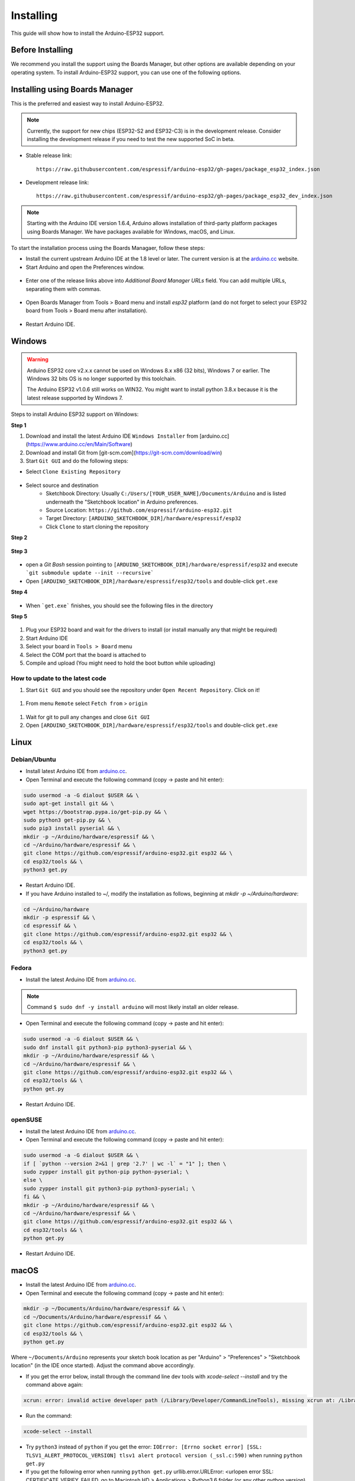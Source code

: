 ##########
Installing
##########

This guide will show how to install the Arduino-ESP32 support.

Before Installing
-----------------

We recommend you install the support using the Boards Manager, but other options are available depending on your operating system. 
To install Arduino-ESP32 support, you can use one of the following options.

Installing using Boards Manager
-------------------------------

This is the preferred and easiest way to install Arduino-ESP32.

.. note::
   Currently, the support for new chips (ESP32-S2 and ESP32-C3) is in the development release. Consider installing the development release if you need to test the new supported SoC in beta.

- Stable release link::

   https://raw.githubusercontent.com/espressif/arduino-esp32/gh-pages/package_esp32_index.json

- Development release link::

   https://raw.githubusercontent.com/espressif/arduino-esp32/gh-pages/package_esp32_dev_index.json


.. note::
   Starting with the Arduino IDE version 1.6.4, Arduino allows installation of third-party platform 
   packages using Boards Manager. We have packages available for Windows, macOS, and Linux.

To start the installation process using the Boards Managaer, follow these steps:

-  Install the current upstream Arduino IDE at the 1.8 level or later. The current version is at the `arduino.cc`_ website.

-  Start Arduino and open the Preferences window.

.. figure:: _static/install_guide_preferences.png
   :align: center
   :width: 600
   :figclass: align-center

-  Enter one of the release links above into *Additional Board Manager URLs* field. You can add multiple URLs, separating them with commas.

.. figure:: _static/install_guide_boards_manager_url.png
   :align: center
   :width: 600
   :figclass: align-center

-  Open Boards Manager from Tools > Board menu and install *esp32* platform (and do not forget to select your ESP32 board from Tools > Board menu after installation).

.. figure:: _static/install_guide_boards_manager_esp32.png
   :align: center
   :width: 600
   :figclass: align-center

- Restart Arduino IDE.

Windows
-------

.. warning:: Arduino ESP32 core v2.x.x cannot be used on Windows 8.x x86 (32 bits), Windows 7 or earlier. The Windows 32 bits OS is no longer supported by this toolchain.

   The Arduino ESP32 v1.0.6 still works on WIN32. You might want to install python 3.8.x because it is the latest release supported by Windows 7.

Steps to install Arduino ESP32 support on Windows:

**Step 1**

1. Download and install the latest Arduino IDE ``Windows Installer`` from [arduino.cc](https://www.arduino.cc/en/Main/Software)
2. Download and install Git from [git-scm.com](https://git-scm.com/download/win)
3. Start ``Git GUI`` and do the following steps:

- Select ``Clone Existing Repository``

.. figure:: _static/win-gui-1.png
   :align: center
   :width: 600
   :figclass: align-center

- Select source and destination
   - Sketchbook Directory: Usually ``C:/Users/[YOUR_USER_NAME]/Documents/Arduino`` and is listed underneath the "Sketchbook location" in Arduino preferences.
   - Source Location: ``https://github.com/espressif/arduino-esp32.git``
   - Target Directory: ``[ARDUINO_SKETCHBOOK_DIR]/hardware/espressif/esp32``
   - Click ``Clone`` to start cloning the repository

**Step 2**

.. figure:: _static/win-gui-2.png
   :align: center
   :figclass: align-center

**Step 3**

.. figure:: _static/win-gui-3.png
   :align: center
   :figclass: align-center

- open a `Git Bash` session pointing to ``[ARDUINO_SKETCHBOOK_DIR]/hardware/espressif/esp32`` and execute ```git submodule update --init --recursive``` 
- Open ``[ARDUINO_SKETCHBOOK_DIR]/hardware/espressif/esp32/tools`` and double-click ``get.exe``

**Step 4**

.. figure:: _static/win-gui-4.png
   :align: center
   :figclass: align-center

- When ```get.exe``` finishes, you should see the following files in the directory

**Step 5**

.. figure:: _static/win-gui-5.png
   :align: center
   :figclass: align-center

1. Plug your ESP32 board and wait for the drivers to install (or install manually any that might be required)
2. Start Arduino IDE
3. Select your board in ``Tools > Board`` menu
4. Select the COM port that the board is attached to
5. Compile and upload (You might need to hold the boot button while uploading)

.. figure:: _static/arduino-ide.png
   :align: center
   :figclass: align-center

How to update to the latest code
********************************

1. Start ``Git GUI`` and you should see the repository under ``Open Recent Repository``. Click on it!

.. figure:: _static/win-gui-update-1.png
   :align: center
   :figclass: align-center

1. From menu ``Remote`` select ``Fetch from`` > ``origin``

.. figure:: _static/win-gui-update-2.png
   :align: center
   :figclass: align-center

1. Wait for git to pull any changes and close ``Git GUI``
2. Open ``[ARDUINO_SKETCHBOOK_DIR]/hardware/espressif/esp32/tools`` and double-click ``get.exe``

.. figure:: _static/win-gui-4.png
   :align: center
   :figclass: align-center

Linux
-----

Debian/Ubuntu
*************

- Install latest Arduino IDE from `arduino.cc`_.

- Open Terminal and execute the following command (copy -> paste and hit enter):

.. code-block:: bash

   sudo usermod -a -G dialout $USER && \
   sudo apt-get install git && \
   wget https://bootstrap.pypa.io/get-pip.py && \
   sudo python3 get-pip.py && \
   sudo pip3 install pyserial && \
   mkdir -p ~/Arduino/hardware/espressif && \
   cd ~/Arduino/hardware/espressif && \
   git clone https://github.com/espressif/arduino-esp32.git esp32 && \
   cd esp32/tools && \
   python3 get.py

- Restart Arduino IDE.

- If you have Arduino installed to ~/, modify the installation as follows, beginning at `mkdir -p ~/Arduino/hardware`:

.. code-block:: bash

   cd ~/Arduino/hardware
   mkdir -p espressif && \
   cd espressif && \
   git clone https://github.com/espressif/arduino-esp32.git esp32 && \
   cd esp32/tools && \
   python3 get.py

Fedora
******

- Install the latest Arduino IDE from `arduino.cc`_.

.. note::
   Command ``$ sudo dnf -y install arduino`` will most likely install an older release.

- Open Terminal and execute the following command (copy -> paste and hit enter):

.. code-block:: bash

   sudo usermod -a -G dialout $USER && \
   sudo dnf install git python3-pip python3-pyserial && \
   mkdir -p ~/Arduino/hardware/espressif && \
   cd ~/Arduino/hardware/espressif && \
   git clone https://github.com/espressif/arduino-esp32.git esp32 && \
   cd esp32/tools && \
   python get.py

- Restart Arduino IDE.

openSUSE
********

- Install the latest Arduino IDE from `arduino.cc`_.

- Open Terminal and execute the following command (copy -> paste and hit enter):

.. code-block:: bash

   sudo usermod -a -G dialout $USER && \
   if [ `python --version 2>&1 | grep '2.7' | wc -l` = "1" ]; then \
   sudo zypper install git python-pip python-pyserial; \
   else \
   sudo zypper install git python3-pip python3-pyserial; \
   fi && \
   mkdir -p ~/Arduino/hardware/espressif && \
   cd ~/Arduino/hardware/espressif && \
   git clone https://github.com/espressif/arduino-esp32.git esp32 && \
   cd esp32/tools && \
   python get.py

- Restart Arduino IDE.

macOS
-----

- Install the latest Arduino IDE from `arduino.cc`_.

- Open Terminal and execute the following command (copy -> paste and hit enter):

.. code-block:: bash

   mkdir -p ~/Documents/Arduino/hardware/espressif && \
   cd ~/Documents/Arduino/hardware/espressif && \
   git clone https://github.com/espressif/arduino-esp32.git esp32 && \
   cd esp32/tools && \
   python get.py 

Where ``~/Documents/Arduino`` represents your sketch book location as per "Arduino" > "Preferences" > "Sketchbook location" (in the IDE once started). Adjust the command above accordingly.

- If you get the error below, install through the command line dev tools with `xcode-select --install` and try the command above again:

.. code-block:: bash

   xcrun: error: invalid active developer path (/Library/Developer/CommandLineTools), missing xcrun at: /Library/Developer/CommandLineTools/usr/bin/xcrun

- Run the command:

.. code-block:: bash

   xcode-select --install

- Try ``python3`` instead of ``python`` if you get the error: ``IOError: [Errno socket error] [SSL: TLSV1_ALERT_PROTOCOL_VERSION] tlsv1 alert protocol version (_ssl.c:590)`` when running ``python get.py``

- If you get the following error when running ``python get.py`` urllib.error.URLError: <urlopen error SSL: CERTIFICATE_VERIFY_FAILED, go to Macintosh HD > Applications > Python3.6 folder (or any other python version), and run the following scripts: Install Certificates.command and Update Shell Profile.command

- Restart Arduino IDE.

PlatformIO
----------

- `What is PlatformIO? <https://docs.platformio.org/en/latest/what-is-platformio.html?utm_source=github&utm_medium=arduino-esp32>`_

- `PlatformIO IDE <https://platformio.org/platformio-ide?utm_source=github&utm_medium=arduino-esp32>`_

- `PlatformIO Core <https://docs.platformio.org/en/latest/core.html?utm_source=github&utm_medium=arduino-esp32>`_

- `Advanced usage <https://docs.platformio.org/en/latest/platforms/espressif32.html?utm_source=github&utm_medium=arduino-esp32>`_: Custom settings, uploading to SPIFFS, Over-the-Air (OTA), staging version

- `Integration with Cloud and Standalone IDEs <https://docs.platformio.org/en/latest/ide.html?utm_source=github&utm_medium=arduino-esp32>`_: Cloud9, Codeanywhere, Eclipse Che (Codenvy), Atom, CLion, Eclipse, Emacs, NetBeans, Qt Creator, Sublime Text, VIM, Visual Studio, and VSCode

- `Project Examples <https://docs.platformio.org/en/latest/platforms/espressif32.html?utm_source=github&utm_medium=arduino-esp32#examples>`_


.. _Arduino.cc: https://www.arduino.cc/en/Main/Software
